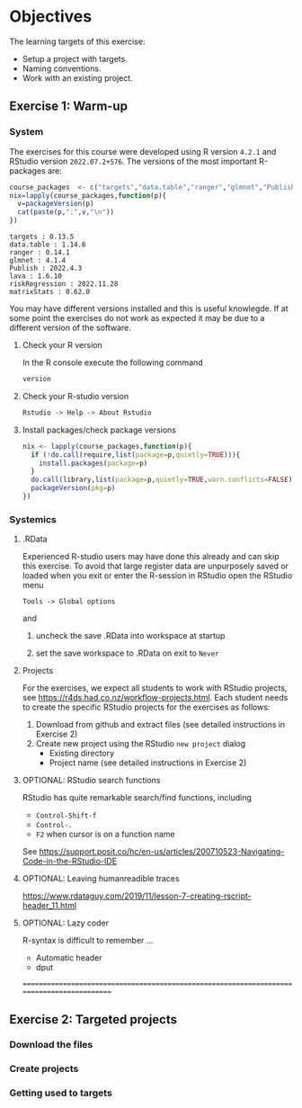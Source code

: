 * Objectives

The learning targets of this exercise:

- Setup a project with targets.
- Naming conventions.
- Work with an existing project.
# Dependency graph, function name, cue. Export.
# study population
# index date
# flowchart
# table 1


** Exercise 1: Warm-up


*** System 

The exercises for this course were developed using R version =4.2.1=
and RStudio version =2022.07.2+576=. The versions of the most
important R-packages are:

#+BEGIN_SRC R  :results output   :exports both  :session *R* :cache yes
course_packages  <- c("targets","data.table","ranger","glmnet","Publish","lava","riskRegression","matrixStats")
nix=lapply(course_packages,function(p){
  v=packageVersion(p)
  cat(paste(p,":",v,"\n"))
})
#+END_SRC

#+RESULTS[(2022-12-06 08:19:16) d50d6bdfaa160c509365daa4952692130d95c860]:
: targets : 0.13.5 
: data.table : 1.14.6 
: ranger : 0.14.1 
: glmnet : 4.1.4 
: Publish : 2022.4.3 
: lava : 1.6.10 
: riskRegression : 2022.11.28 
: matrixStats : 0.62.0

You may have different versions installed and this is useful
knowlegde. If at some point the exercises do not work as expected it
may be due to a different version of the software.

**** Check your R version 

In the R console execute the following command

#+BEGIN_SRC R  :results output raw  :exports code  :session *R* :cache yes  
version
#+END_SRC  
  
**** Check your  R-studio version

#+ATTR_LATEX: :options otherkeywords={}, deletekeywords={}
#+BEGIN_SRC R  :results output raw  :exports code  :session *R* :cache yes  
Rstudio -> Help -> About Rstudio
#+END_SRC

**** Install packages/check package versions
#+BEGIN_SRC R  :results output raw  :exports code  :session *R* :cache yes
nix <- lapply(course_packages,function(p){
  if (!do.call(require,list(package=p,quietly=TRUE))){
    install.packages(package=p)
  }
  do.call(library,list(package=p,quietly=TRUE,warn.conflicts=FALSE))
  packageVersion(pkg=p)
})
#+END_SRC

*** Systemics 

**** .RData
Experienced R-studio users may have done this already and can skip
this exercise. To avoid that large register data are unpurposely saved or loaded
when you exit or enter the R-session in RStudio open the RStudio menu

=Tools -> Global options=

and

1. uncheck the save .RData into workspace at startup
2. set the save workspace to .RData on exit to =Never= 

  [[./rstudio-save-Rdata-never.png]]

**** Projects

For the exercises, we expect all students to work with RStudio
projects, see https://r4ds.had.co.nz/workflow-projects.html.  Each
student needs to create the specific RStudio projects for the
exercises as follows:

1. Download from github and extract files (see detailed instructions in Exercise 2)
2. Create new project using the RStudio =new project= dialog
   - Existing directory 
   - Project name (see detailed instructions in Exercise 2)


**** OPTIONAL: RStudio search functions

RStudio has quite remarkable search/find functions, including
- =Control-Shift-f=
- =Control-.=
- =F2= when cursor is on a function name

See https://support.posit.co/hc/en-us/articles/200710523-Navigating-Code-in-the-RStudio-IDE

**** OPTIONAL: Leaving humanreadible traces

https://www.rdataguy.com/2019/11/lesson-7-creating-rscript-header_11.html

**** OPTIONAL: Lazy coder

R-syntax is difficult to remember ... 
- Automatic header
- dput


===========================================================================================

** Exercise 2: Targeted projects

*** Download the files

*** Create projects

*** Getting used to targets 







